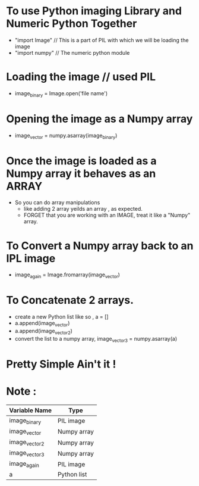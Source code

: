 #   <Notes for the LPP project>
#    Copyright (C) <2010>  <Authors : Dharini,Hariharan,Guruprasad,Kunal,Kiran>
#
#    This program is free software: you can redistribute it and/or modify
#    it under the terms of the GNU General Public License as published by
#    the Free Software Foundation, either version 3 of the License, or
#    (at your option) any later version.
#
#    This program is distributed in the hope that it will be useful,
#    but WITHOUT ANY WARRANTY; without even the implied warranty of
#    MERCHANTABILITY or FITNESS FOR A PARTICULAR PURPOSE.  See the
#    GNU General Public License for more details.
#
#    You should have received a copy of the GNU General Public License
#    along with this program.  If not, see <http://www.gnu.org/licenses/>.

* To use Python imaging Library and Numeric Python Together
  - "import Image" // This is a part of PIL with which we will be loading the
    image
  - "import numpy" // The numeric python module
* Loading the image // used PIL
  - image_binary = Image.open('file name')
* Opening the image as a Numpy array
  - image_vector = numpy.asarray(image_binary)
* Once the image is loaded as a Numpy array it behaves as an ARRAY
  - So you can do array manipulations
    - like adding 2 array yeilds an array , as expected.
    - FORGET that you are working with an IMAGE, treat it like a "Numpy"
      array.
* To Convert a Numpy array back to an IPL image
  - image_again = Image.fromarray(image_vector)

* To Concatenate 2 arrays.
  - create a new Python list like so , a = []
  - a.append(image_vector)
  - a.append(image_vector2)
  - convert the list to a numpy array, image_vector3 = numpy.asarray(a)
* Pretty Simple Ain't it !

* Note :

| Variable Name | Type        |
|---------------+-------------|
| image_binary  | PIL image   |
| image_vector  | Numpy array |
| image_vector2 | Numpy array |
| image_vector3 | Numpy array |
| image_again   | PIL image   |
| a             | Python list |
|---------------+-------------|

